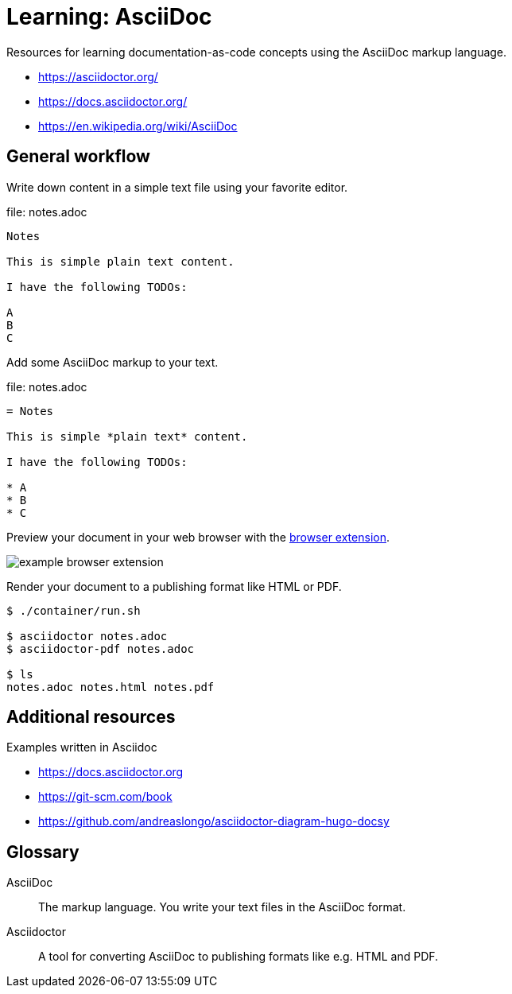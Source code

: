 = Learning: AsciiDoc

Resources for learning documentation-as-code concepts using the AsciiDoc markup language.

* https://asciidoctor.org/
* https://docs.asciidoctor.org/
* https://en.wikipedia.org/wiki/AsciiDoc

== General workflow

Write down content in a simple text file using your favorite editor.

.file: notes.adoc
----
Notes

This is simple plain text content.

I have the following TODOs:

A
B
C
----

Add some AsciiDoc markup to your text.

.file: notes.adoc
----
= Notes

This is simple *plain text* content.

I have the following TODOs:

* A
* B
* C
----

Preview your document in your web browser with the https://docs.asciidoctor.org/browser-extension[browser extension].

image::images/example-browser-extension.png[]

Render your document to a publishing format like HTML or PDF.

[source, bash]
----
$ ./container/run.sh

$ asciidoctor notes.adoc
$ asciidoctor-pdf notes.adoc

$ ls
notes.adoc notes.html notes.pdf

----

== Additional resources

Examples written in Asciidoc

* https://docs.asciidoctor.org
* https://git-scm.com/book
* https://github.com/andreaslongo/asciidoctor-diagram-hugo-docsy

== Glossary

AsciiDoc::
The markup language.
You write your text files in the AsciiDoc format.

Asciidoctor::
A tool for converting AsciiDoc to publishing formats like e.g. HTML and PDF.

